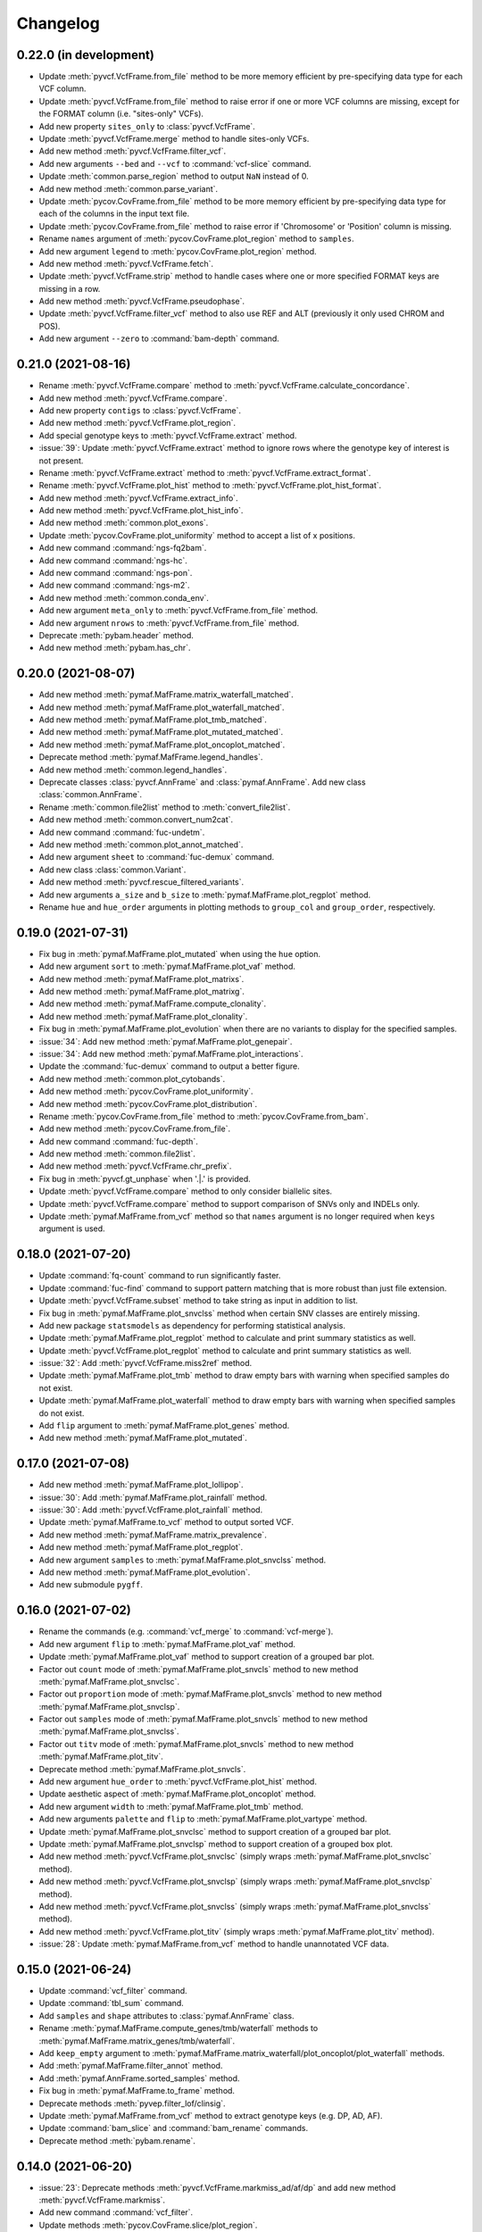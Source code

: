 Changelog
*********

0.22.0 (in development)
-----------------------

* Update :meth:`pyvcf.VcfFrame.from_file` method to be more memory efficient by pre-specifying data type for each VCF column.
* Update :meth:`pyvcf.VcfFrame.from_file` method to raise error if one or more VCF columns are missing, except for the FORMAT column (i.e. "sites-only" VCFs).
* Add new property ``sites_only`` to :class:`pyvcf.VcfFrame`.
* Update :meth:`pyvcf.VcfFrame.merge` method to handle sites-only VCFs.
* Add new method :meth:`pyvcf.VcfFrame.filter_vcf`.
* Add new arguments ``--bed`` and ``--vcf`` to :command:`vcf-slice` command.
* Update :meth:`common.parse_region` method to output ``NaN`` instead of 0.
* Add new method :meth:`common.parse_variant`.
* Update :meth:`pycov.CovFrame.from_file` method to be more memory efficient by pre-specifying data type for each of the columns in the input text file.
* Update :meth:`pycov.CovFrame.from_file` method to raise error if 'Chromosome' or 'Position' column is missing.
* Rename ``names`` argument of :meth:`pycov.CovFrame.plot_region` method to ``samples``.
* Add new argument ``legend`` to :meth:`pycov.CovFrame.plot_region` method.
* Add new method :meth:`pyvcf.VcfFrame.fetch`.
* Update :meth:`pyvcf.VcfFrame.strip` method to handle cases where one or more specified FORMAT keys are missing in a row.
* Add new method :meth:`pyvcf.VcfFrame.pseudophase`.
* Update :meth:`pyvcf.VcfFrame.filter_vcf` method to also use REF and ALT (previously it only used CHROM and POS).
* Add new argument ``--zero`` to :command:`bam-depth` command.

0.21.0 (2021-08-16)
-------------------

* Rename :meth:`pyvcf.VcfFrame.compare` method to :meth:`pyvcf.VcfFrame.calculate_concordance`.
* Add new method :meth:`pyvcf.VcfFrame.compare`.
* Add new property ``contigs`` to :class:`pyvcf.VcfFrame`.
* Add new method :meth:`pyvcf.VcfFrame.plot_region`.
* Add special genotype keys to :meth:`pyvcf.VcfFrame.extract` method.
* :issue:`39`: Update :meth:`pyvcf.VcfFrame.extract` method to ignore rows where the genotype key of interest is not present.
* Rename :meth:`pyvcf.VcfFrame.extract` method to :meth:`pyvcf.VcfFrame.extract_format`.
* Rename :meth:`pyvcf.VcfFrame.plot_hist` method to :meth:`pyvcf.VcfFrame.plot_hist_format`.
* Add new method :meth:`pyvcf.VcfFrame.extract_info`.
* Add new method :meth:`pyvcf.VcfFrame.plot_hist_info`.
* Add new method :meth:`common.plot_exons`.
* Update :meth:`pycov.CovFrame.plot_uniformity` method to accept a list of x positions.
* Add new command :command:`ngs-fq2bam`.
* Add new command :command:`ngs-hc`.
* Add new command :command:`ngs-pon`.
* Add new command :command:`ngs-m2`.
* Add new method :meth:`common.conda_env`.
* Add new argument ``meta_only`` to :meth:`pyvcf.VcfFrame.from_file` method.
* Add new argument ``nrows`` to :meth:`pyvcf.VcfFrame.from_file` method.
* Deprecate :meth:`pybam.header` method.
* Add new method :meth:`pybam.has_chr`.

0.20.0 (2021-08-07)
-------------------

* Add new method :meth:`pymaf.MafFrame.matrix_waterfall_matched`.
* Add new method :meth:`pymaf.MafFrame.plot_waterfall_matched`.
* Add new method :meth:`pymaf.MafFrame.plot_tmb_matched`.
* Add new method :meth:`pymaf.MafFrame.plot_mutated_matched`.
* Add new method :meth:`pymaf.MafFrame.plot_oncoplot_matched`.
* Deprecate method :meth:`pymaf.MafFrame.legend_handles`.
* Add new method :meth:`common.legend_handles`.
* Deprecate classes :class:`pyvcf.AnnFrame` and :class:`pymaf.AnnFrame`. Add new class :class:`common.AnnFrame`.
* Rename :meth:`common.file2list` method to :meth:`convert_file2list`.
* Add new method :meth:`common.convert_num2cat`.
* Add new command :command:`fuc-undetm`.
* Add new method :meth:`common.plot_annot_matched`.
* Add new argument ``sheet`` to :command:`fuc-demux` command.
* Add new class :class:`common.Variant`.
* Add new method :meth:`pyvcf.rescue_filtered_variants`.
* Add new arguments ``a_size`` and ``b_size`` to :meth:`pymaf.MafFrame.plot_regplot` method.
* Rename ``hue`` and ``hue_order`` arguments in plotting methods to ``group_col`` and ``group_order``, respectively.

0.19.0 (2021-07-31)
-------------------

* Fix bug in :meth:`pymaf.MafFrame.plot_mutated` when using the ``hue`` option.
* Add new argument ``sort`` to :meth:`pymaf.MafFrame.plot_vaf` method.
* Add new method :meth:`pymaf.MafFrame.plot_matrixs`.
* Add new method :meth:`pymaf.MafFrame.plot_matrixg`.
* Add new method :meth:`pymaf.MafFrame.compute_clonality`.
* Add new method :meth:`pymaf.MafFrame.plot_clonality`.
* Fix bug in :meth:`pymaf.MafFrame.plot_evolution` when there are no variants to display for the specified samples.
* :issue:`34`: Add new method :meth:`pymaf.MafFrame.plot_genepair`.
* :issue:`34`: Add new method :meth:`pymaf.MafFrame.plot_interactions`.
* Update the :command:`fuc-demux` command to output a better figure.
* Add new method :meth:`common.plot_cytobands`.
* Add new method :meth:`pycov.CovFrame.plot_uniformity`.
* Add new method :meth:`pycov.CovFrame.plot_distribution`.
* Rename :meth:`pycov.CovFrame.from_file` method to :meth:`pycov.CovFrame.from_bam`.
* Add new method :meth:`pycov.CovFrame.from_file`.
* Add new command :command:`fuc-depth`.
* Add new method :meth:`common.file2list`.
* Add new method :meth:`pyvcf.VcfFrame.chr_prefix`.
* Fix bug in :meth:`pyvcf.gt_unphase` when '.|.' is provided.
* Update :meth:`pyvcf.VcfFrame.compare` method to only consider biallelic sites.
* Update :meth:`pyvcf.VcfFrame.compare` method to support comparison of SNVs only and INDELs only.
* Update :meth:`pymaf.MafFrame.from_vcf` method so that ``names`` argument is no longer required when ``keys`` argument is used.

0.18.0 (2021-07-20)
-------------------

* Update :command:`fq-count` command to run significantly faster.
* Update :command:`fuc-find` command to support pattern matching that is more robust than just file extension.
* Update :meth:`pyvcf.VcfFrame.subset` method to take string as input in addition to list.
* Fix bug in :meth:`pymaf.MafFrame.plot_snvclss` method when certain SNV classes are entirely missing.
* Add new package ``statsmodels`` as dependency for performing statistical analysis.
* Update :meth:`pymaf.MafFrame.plot_regplot` method to calculate and print summary statistics as well.
* Update :meth:`pyvcf.VcfFrame.plot_regplot` method to calculate and print summary statistics as well.
* :issue:`32`: Add :meth:`pyvcf.VcfFrame.miss2ref` method.
* Update :meth:`pymaf.MafFrame.plot_tmb` method to draw empty bars with warning when specified samples do not exist.
* Update :meth:`pymaf.MafFrame.plot_waterfall` method to draw empty bars with warning when specified samples do not exist.
* Add ``flip`` argument to :meth:`pymaf.MafFrame.plot_genes` method.
* Add new method :meth:`pymaf.MafFrame.plot_mutated`.

0.17.0 (2021-07-08)
-------------------

* Add new method :meth:`pymaf.MafFrame.plot_lollipop`.
* :issue:`30`: Add :meth:`pymaf.MafFrame.plot_rainfall` method.
* :issue:`30`: Add :meth:`pyvcf.VcfFrame.plot_rainfall` method.
* Update :meth:`pymaf.MafFrame.to_vcf` method to output sorted VCF.
* Add new method :meth:`pymaf.MafFrame.matrix_prevalence`.
* Add new method :meth:`pymaf.MafFrame.plot_regplot`.
* Add new argument ``samples`` to :meth:`pymaf.MafFrame.plot_snvclss` method.
* Add new method :meth:`pymaf.MafFrame.plot_evolution`.
* Add new submodule ``pygff``.

0.16.0 (2021-07-02)
-------------------

* Rename the commands (e.g. :command:`vcf_merge` to :command:`vcf-merge`).
* Add new argument ``flip`` to :meth:`pymaf.MafFrame.plot_vaf` method.
* Update :meth:`pymaf.MafFrame.plot_vaf` method to support creation of a grouped bar plot.
* Factor out ``count`` mode of :meth:`pymaf.MafFrame.plot_snvcls` method to new method :meth:`pymaf.MafFrame.plot_snvclsc`.
* Factor out ``proportion`` mode of :meth:`pymaf.MafFrame.plot_snvcls` method to new method :meth:`pymaf.MafFrame.plot_snvclsp`.
* Factor out ``samples`` mode of :meth:`pymaf.MafFrame.plot_snvcls` method to new method :meth:`pymaf.MafFrame.plot_snvclss`.
* Factor out ``titv`` mode of :meth:`pymaf.MafFrame.plot_snvcls` method to new method :meth:`pymaf.MafFrame.plot_titv`.
* Deprecate method :meth:`pymaf.MafFrame.plot_snvcls`.
* Add new argument ``hue_order`` to :meth:`pyvcf.VcfFrame.plot_hist` method.
* Update aesthetic aspect of :meth:`pymaf.MafFrame.plot_oncoplot` method.
* Add new argument ``width`` to :meth:`pymaf.MafFrame.plot_tmb` method.
* Add new arguments ``palette`` and ``flip`` to :meth:`pymaf.MafFrame.plot_vartype` method.
* Update :meth:`pymaf.MafFrame.plot_snvclsc` method to support creation of a grouped bar plot.
* Update :meth:`pymaf.MafFrame.plot_snvclsp` method to support creation of a grouped box plot.
* Add new method :meth:`pyvcf.VcfFrame.plot_snvclsc` (simply wraps :meth:`pymaf.MafFrame.plot_snvclsc` method).
* Add new method :meth:`pyvcf.VcfFrame.plot_snvclsp` (simply wraps :meth:`pymaf.MafFrame.plot_snvclsp` method).
* Add new method :meth:`pyvcf.VcfFrame.plot_snvclss` (simply wraps :meth:`pymaf.MafFrame.plot_snvclss` method).
* Add new method :meth:`pyvcf.VcfFrame.plot_titv` (simply wraps :meth:`pymaf.MafFrame.plot_titv` method).
* :issue:`28`: Update :meth:`pymaf.MafFrame.from_vcf` method to handle unannotated VCF data.

0.15.0 (2021-06-24)
-------------------

* Update :command:`vcf_filter` command.
* Update :command:`tbl_sum` command.
* Add ``samples`` and ``shape`` attributes to :class:`pymaf.AnnFrame` class.
* Rename :meth:`pymaf.MafFrame.compute_genes/tmb/waterfall` methods to :meth:`pymaf.MafFrame.matrix_genes/tmb/waterfall`.
* Add ``keep_empty`` argument to :meth:`pymaf.MafFrame.matrix_waterfall/plot_oncoplot/plot_waterfall` methods.
* Add :meth:`pymaf.MafFrame.filter_annot` method.
* Add :meth:`pymaf.AnnFrame.sorted_samples` method.
* Fix bug in :meth:`pymaf.MafFrame.to_frame` method.
* Deprecate methods :meth:`pyvep.filter_lof/clinsig`.
* Update :meth:`pymaf.MafFrame.from_vcf` method to extract genotype keys (e.g. DP, AD, AF).
* Update :command:`bam_slice` and :command:`bam_rename` commands.
* Deprecate method :meth:`pybam.rename`.

0.14.0 (2021-06-20)
-------------------

* :issue:`23`: Deprecate methods :meth:`pyvcf.VcfFrame.markmiss_ad/af/dp` and add new method :meth:`pyvcf.VcfFrame.markmiss`.
* Add new command :command:`vcf_filter`.
* Update methods :meth:`pycov.CovFrame.slice/plot_region`.
* :issue:`24`: Add new method :meth:`pyvcf.VcfFrame.drop_duplicates`.
* Update :meth:`pymaf.MafFrame.plot_snvcls` method to support various plotting modes.
* Rename ``horizontal`` argument of :meth:`pymaf.MafFrame.plot_varsum` method to ``flip``.

0.13.0 (2021-06-16)
-------------------

* Add new method :meth:`pymaf.MafFrame.to_vcf`.
* :issue:`21`: Add new command :command:`maf_maf2vcf`.
* Add new method :meth:`pyvcf.VcfFrame.rename`.
* Add new command :command:`vcf_rename`.
* Add new method :meth:`pymaf.MafFrame.plot_vaf`.
* Update :meth:`pyvcf.VcfFrame.slice` method.
* Update :command:`vcf_slice` command.

0.12.0 (2021-06-12)
-------------------

* Add new method :meth:`pyvcf.VcfFrame.add_af`.
* Add new method :meth:`pyvcf.VcfFrame.extract`.
* Deprecate methods :meth:`pyvep.filter_af/biotype/nothas/impact`.
* Add new method :meth:`pyvep.filter_query`.
* :issue:`19`: Add new command :command:`vcf_vep`.
* Rename :meth:`pyvcf.VcfFrame.plot_histplot` to :meth:`pyvcf.VcfFrame.plot_tmb`.
* Add ``scipy`` package as dependency for performing statistical analysis.
* Add new method :meth:`pyvcf.VcfFrame.plot_hist`.

0.11.0 (2021-06-10)
-------------------

* :issue:`16`: Add new method :meth:`pyvcf.VcfFrame.cfilter_empty`.
* Add new methods :meth:`pyvep.filter_af/lof`.
* Add ``matplotlib-venn`` package as dependency for plotting Venn diagrams.
* Add new methods :meth:`pyvcf.plot_comparison/regplot/histplot`.
* :issue:`17`: Add new method :meth:`pyvep.filter_biotype`.
* Add new class :class:`pyvcf.AnnFrame`.

0.10.0 (2021-06-03)
-------------------

* Add new methods :meth:`pymaf.plot_summary/varsum`.
* Add new command :command:`maf_sumplt`.
* Add new method :meth:`pymaf.MafFrame.to_string`.
* Update :command:`maf_oncoplt` command.
* Add new method :meth:`pyvcf.VcfFrame.filter_qual`.
* Deprecate method :meth:`pymaf.plot_legend` and add :meth:`pymaf.legend_handles` method.
* Add new methods :meth:`pymaf.AnnFrame.legend_handles/plot_annot`.
* Add new method :meth:`pyvcf.VcfFrame.expand`.
* Rename methods :meth:`pyvcf.gt_missing/haspolyp` to :meth:`pyvcf.gt_miss/polyp`.
* Add new method :meth:`pybed.BedFrame.from_frame`.
* :issue:`14`: Add new method :meth:`pyvcf.VcfFrame.to_bed` and new command :command:`vcf_vcf2bed`.

0.9.0 (2021-06-01)
------------------

* Add new submodule ``pymaf``.
* Deprecate method :meth:`pyvcf.read_file` and add :meth:`pyvcf.VcfFrame.from_file` method.
* Deprecate method :meth:`pybed.read_file` and add :meth:`pybed.BedFrame.from_file` method.
* Deprecate method :meth:`pyfq.read_file` and add :meth:`pyfq.FqFrame.from_file` method.
* Deprecate method :meth:`pycov.read_file` and add :meth:`pycov.CovFrame.from_file` method.
* Add new method :meth:`common.parse_region`.
* Add new commands :command:`maf_oncoplt/vcf2maf`.

0.8.0 (2021-05-27)
------------------

* Add ``pysam`` package as dependency for working with SAM/BAM/CRAM files.
* Add new submodules ``pybam`` and ``pycov``.
* Rename the commands (e.g. :command:`vfmerge` to :command:`vcf_merge`).
* :issue:`11`: Add new command :command:`bam_slice`.
* Add new commands :command:`bam_head/index/rename`.

0.7.0 (2021-05-23)
------------------

* Add ``lxml`` package as dependency for parsing HTML files.
* Add ``matplotlib`` and ``seaborn`` packages as dependency for creating figures.
* Add new command :command:`fucdemux`.
* Add new method :meth:`pyvcf.VcfFrame.filter_phased`.
* Add new method :meth:`pyvcf.VcfFrame.meta_keys`.
* Update :meth:`pyvep.filter_clinsig` method.
* Update :meth:`pyvep.filter_impact` method.
* Add ``as_nan`` argument to :meth:`pyvcf.VcfFrame.markmiss_ad/af/dp` methods.
* Deprecate method :meth:`pyvcf.update`.
* Add new methods :meth:`pyvcf.row_updateinfo/parseinfo`.
* The ``fuc`` package is now available on `Bioconda <https://anaconda.org/bioconda/fuc>`__.

0.6.0 (2021-05-16)
------------------

* Update Read the Docs.
* Add new method :meth:`pyvcf.VcfFrame.markmiss_ad`.
* Add ``full`` argument to :meth:`pyvcf.VcfFrame.markmiss_ad/af/dp` methods.
* Add new command :command:`fucfind`.
* Update :command:`dfsum` command.

0.5.0 (2021-05-06)
------------------

* Add ``biopython`` package as dependency for working with BGZF compressed files.
* Update :meth:`pyvcf.read_file` method and :meth:`pyvcf.VcfFrame.to_file` method to support BGZF compressed files.
* Update Read the Docs.
* Add new method :meth:`pyvcf.VcfFrame.slice`.
* Add new command :command:`vfslice`.

0.4.1 (2021-05-03)
------------------

* Update Read the Docs.
* Add new methods to :class:`pyvcf.VcfFrame` class.
* :issue:`6`: Add new extension ``sphinx.ext.linkcode`` to Read the Docs.

0.3.2 (2021-04-30)
------------------

* Rename ``snpeff`` submodule to ``pysnpeff``.
* Add new submodule ``pyvep``.
* Update :class:`pyvcf.VcfFrame` class.
* Add new extension ``autodocsumm`` to Read the Docs.
* Add contents to Read the Docs.

0.2.0 (2021-04-26)
------------------

* :issue:`2`: Fix Read the Docs automodule not working properly.
* :issue:`3`: Add new extension ``sphinx-issues`` to Read the Docs.
* Rename submodules ``BedFrame``, ``FastqFrame``, and ``VcfFrame`` to ``pybed``, ``pyfq``, and ``pyvcf``, respectively.
* Add new methods to ``pyvcf`` submodule.
* Add new methods to :class:`pyvcf.VcfFrame` class.
* Add new submodule ``snpeff``.

0.1.4 (2021-04-21)
------------------

* Initial release.
